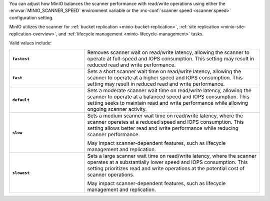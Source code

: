 .. start-scanner-speed-config

You can adjust how MinIO balances the scanner performance with read/write operations using either the :envvar:`MINIO_SCANNER_SPEED` environment variable or the :mc-conf:`scanner speed <scanner.speed>` configuration setting.

.. end-scanner-speed-config


.. start-scanner-speed-values

MinIO utilizes the scanner for :ref:`bucket replication <minio-bucket-replication>`, :ref:`site replication <minio-site-replication-overview>`, and :ref:`lifecycle management <minio-lifecycle-management>` tasks.

Valid values include:

.. list-table::
   :stub-columns: 1
   :widths: 30 70
   :width: 100%
   
   * - ``fastest``
     - Removes scanner wait on read/write latency, allowing the scanner to operate at full-speed and IOPS consumption.
       This setting may result in reduced read and write performance.
   
   * - ``fast``
     - Sets a short scanner wait time on read/write latency, allowing the scanner to operate at a higher speed and IOPS consumption.
       This setting may result in reduced read and write performance.
   
   * - ``default``
     - Sets a moderate scanner wait time on read/write latency, allowing the scanner to operate at a balanced speed and IOPS consumption.
       This setting seeks to maintain read and write performance while allowing ongoing scanner activity. 
   
   * - ``slow``
     - Sets a medium scanner wait time on read/write latency, where the scanner operates at a reduced speed and IOPS consumption.
       This setting allows better read and write performance while reducing scanner performance.

       May impact scanner-dependent features, such as lifecycle management and replication.

   * - ``slowest``
     - Sets a large scanner wait time on read/write latency, where the scanner operates at a substantially lower speed and IOPS consumption.
       This setting prioritizes read and write operations at the potential cost of scanner operations.

       May impact scanner-dependent features, such as lifecycle management and replication.

.. end-scanner-speed-values